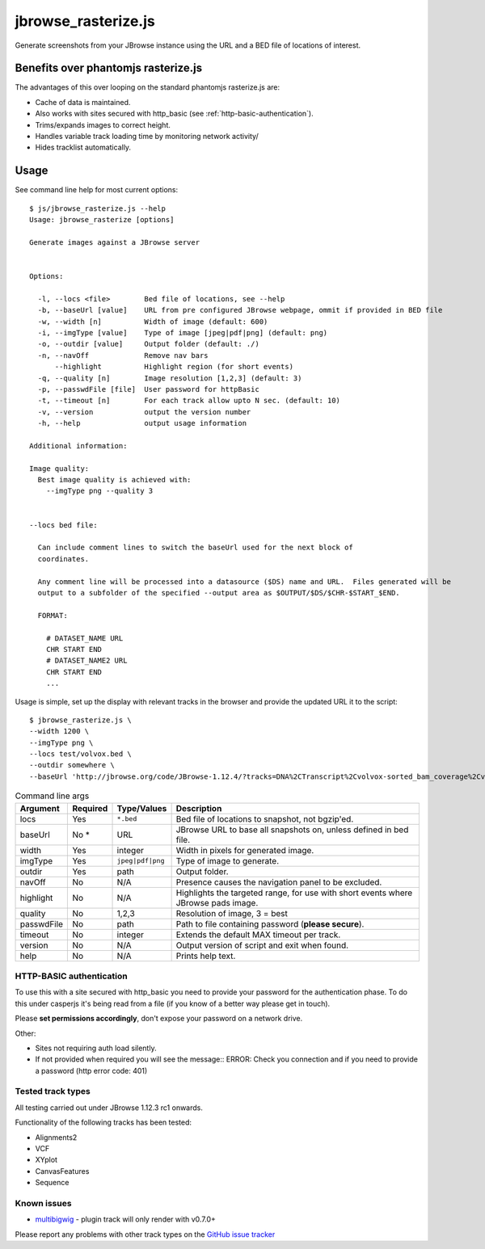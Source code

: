 jbrowse_rasterize.js
====================

Generate screenshots from your JBrowse instance using the URL and a BED file of locations of interest.

************************************
Benefits over phantomjs rasterize.js
************************************

The advantages of this over looping on the standard phantomjs rasterize.js are:

* Cache of data is maintained.
* Also works with sites secured with http_basic (see :ref:`http-basic-authentication`).
* Trims/expands images to correct height.
* Handles variable track loading time by monitoring network activity/
* Hides tracklist automatically.

*****
Usage
*****

See command line help for most current options::

  $ js/jbrowse_rasterize.js --help
  Usage: jbrowse_rasterize [options]

  Generate images against a JBrowse server


  Options:

    -l, --locs <file>        Bed file of locations, see --help
    -b, --baseUrl [value]    URL from pre configured JBrowse webpage, ommit if provided in BED file
    -w, --width [n]          Width of image (default: 600)
    -i, --imgType [value]    Type of image [jpeg|pdf|png] (default: png)
    -o, --outdir [value]     Output folder (default: ./)
    -n, --navOff             Remove nav bars
        --highlight          Highlight region (for short events)
    -q, --quality [n]        Image resolution [1,2,3] (default: 3)
    -p, --passwdFile [file]  User password for httpBasic
    -t, --timeout [n]        For each track allow upto N sec. (default: 10)
    -v, --version            output the version number
    -h, --help               output usage information

  Additional information:

  Image quality:
    Best image quality is achieved with:
      --imgType png --quality 3


  --locs bed file:

    Can include comment lines to switch the baseUrl used for the next block of
    coordinates.

    Any comment line will be processed into a datasource ($DS) name and URL.  Files generated will be
    output to a subfolder of the specified --output area as $OUTPUT/$DS/$CHR-$START_$END.

    FORMAT:

      # DATASET_NAME URL
      CHR START END
      # DATASET_NAME2 URL
      CHR START END
      ...

Usage is simple, set up the display with relevant tracks in the browser and provide the updated URL it to the script::

  $ jbrowse_rasterize.js \
  --width 1200 \
  --imgType png \
  --locs test/volvox.bed \
  --outdir somewhere \
  --baseUrl 'http://jbrowse.org/code/JBrowse-1.12.4/?tracks=DNA%2CTranscript%2Cvolvox-sorted_bam_coverage%2Cvolvox-sorted_bam&data=sample_data%2Fjson%2Fvolvox'

.. table:: Command line args

   ==========   ========  ================  ===================================================
   Argument     Required  Type/Values       Description
   ==========   ========  ================  ===================================================
   locs         Yes       ``*.bed``         Bed file of locations to snapshot, not bgzip'ed.
   baseUrl      No *      URL               JBrowse URL to base all snapshots on, unless defined in bed file.
   width        Yes       integer           Width in pixels for generated image.
   imgType      Yes       ``jpeg|pdf|png``  Type of image to generate.
   outdir       Yes       path              Output folder.
   navOff       No        N/A               Presence causes the navigation panel to be excluded.
   highlight    No        N/A               Highlights the targeted range, for use with short
                                            events where JBrowse pads image.
   quality      No        1,2,3             Resolution of image, 3 = best
   passwdFile   No        path              Path to file containing password (**please secure**).
   timeout      No        integer           Extends the default MAX timeout per track.
   version      No        N/A               Output version of script and exit when found.
   help         No        N/A               Prints help text.
   ==========   ========  ================  ===================================================

.. _http-basic-authentication:

HTTP-BASIC authentication
-------------------------
To use this with a site secured with http_basic you need to provide your password for the
authentication phase.  To do this under casperjs it's being read from a file (if you know
of a better way please get in touch).


Please **set permissions accordingly**, don't expose your password on a network drive.

Other:

* Sites not requiring auth load silently.
* If not provided when required you will see the message::
  ERROR: Check you connection and if you need to provide a password (http error code: 401)

Tested track types
------------------
All testing carried out under JBrowse 1.12.3 rc1 onwards.

Functionality of the following tracks has been tested:

* Alignments2
* VCF
* XYplot
* CanvasFeatures
* Sequence

Known issues
------------
* `multibigwig <https://github.com/elsiklab/multibigwig>`_ - plugin track will only render with v0.7.0+

Please report any problems with other track types on the `GitHub issue tracker <https://github.com/cancerit/cgpJBrowseToolkit/issues>`_
